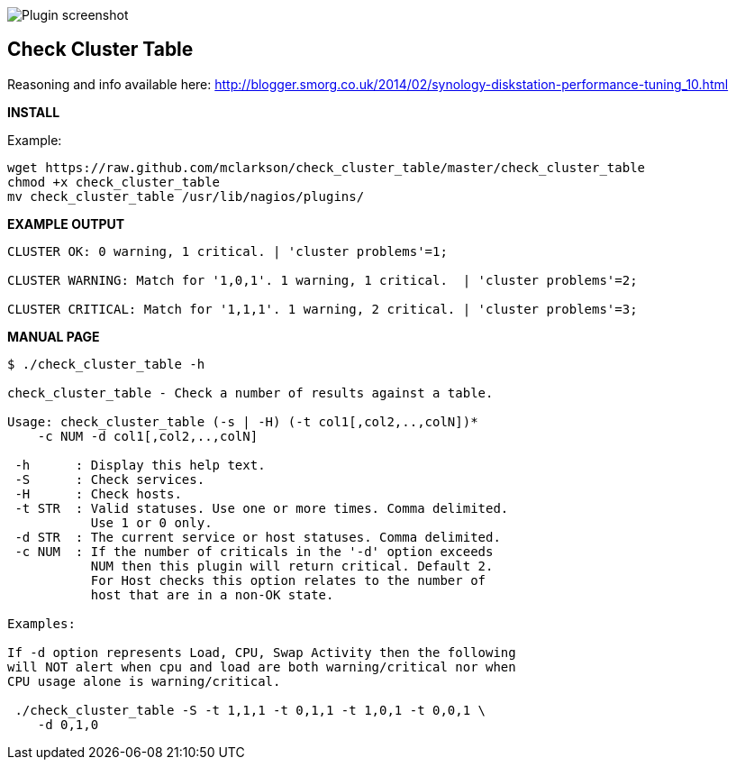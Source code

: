 ++++
<img src="http://www.smorg.co.uk/images/check_cluster_table.png"
alt="Plugin screenshot" style="float:none" />
++++

Check Cluster Table
-------------------

Reasoning and info available here:
    http://blogger.smorg.co.uk/2014/02/synology-diskstation-performance-tuning_10.html

*INSTALL*

Example:

----
wget https://raw.github.com/mclarkson/check_cluster_table/master/check_cluster_table
chmod +x check_cluster_table
mv check_cluster_table /usr/lib/nagios/plugins/
----

*EXAMPLE OUTPUT*

----
CLUSTER OK: 0 warning, 1 critical. | 'cluster problems'=1;

CLUSTER WARNING: Match for '1,0,1'. 1 warning, 1 critical.  | 'cluster problems'=2;

CLUSTER CRITICAL: Match for '1,1,1'. 1 warning, 2 critical. | 'cluster problems'=3;
----

*MANUAL PAGE*

----
$ ./check_cluster_table -h

check_cluster_table - Check a number of results against a table.

Usage: check_cluster_table (-s | -H) (-t col1[,col2,..,colN])*
    -c NUM -d col1[,col2,..,colN]

 -h      : Display this help text.
 -S      : Check services.
 -H      : Check hosts.
 -t STR  : Valid statuses. Use one or more times. Comma delimited.
           Use 1 or 0 only.
 -d STR  : The current service or host statuses. Comma delimited.
 -c NUM  : If the number of criticals in the '-d' option exceeds
           NUM then this plugin will return critical. Default 2.
           For Host checks this option relates to the number of
           host that are in a non-OK state.

Examples:

If -d option represents Load, CPU, Swap Activity then the following
will NOT alert when cpu and load are both warning/critical nor when
CPU usage alone is warning/critical.

 ./check_cluster_table -S -t 1,1,1 -t 0,1,1 -t 1,0,1 -t 0,0,1 \
    -d 0,1,0

----

